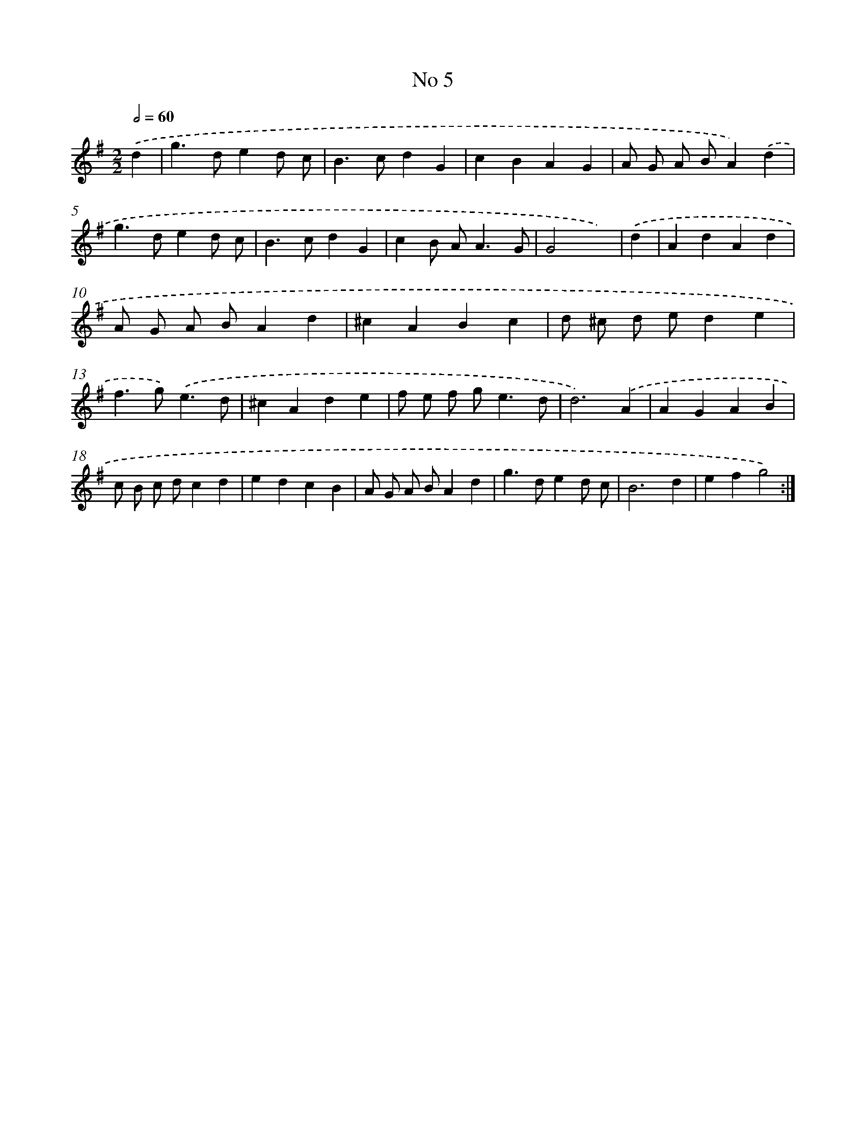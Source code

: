X: 17443
T: No 5
%%abc-version 2.0
%%abcx-abcm2ps-target-version 5.9.1 (29 Sep 2008)
%%abc-creator hum2abc beta
%%abcx-conversion-date 2018/11/01 14:38:13
%%humdrum-veritas 2028932197
%%humdrum-veritas-data 887649162
%%continueall 1
%%barnumbers 0
L: 1/4
M: 2/2
Q: 1/2=60
K: G clef=treble
.('d [I:setbarnb 1]|
g>ded/ c/ |
B>cdG |
cBAG |
A/ G/ A/ B/A).('d |
g>ded/ c/ |
B>cdG |
cB/ A<AG/ |
G2x) |
.('d [I:setbarnb 9]|
AdAd |
A/ G/ A/ B/Ad |
^cABc |
d/ ^c/ d/ e/de |
f>g).('e3/d/ |
^cAde |
f/ e/ f/ g<ed/ |
d3).('A |
AGAB |
c/ B/ c/ d/cd |
edcB |
A/ G/ A/ B/Ad |
g>ded/ c/ |
B3d |
efg2) :|]
